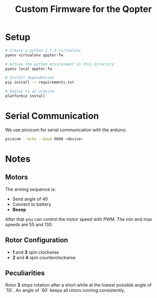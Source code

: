 #+TITLE: Custom Firmware for the Qopter
* Setup
#+BEGIN_SRC bash :results silent
  # Create a python 2.7.9 virtualenv
  pyenv virtualenv qopter-fw

  # Active the python environment in this directory
  pyenv local qopter-fw

  # Install dependencies
  pip install -r requirements.txt

  # Deploy to an arduino
  platformio install
#+END_SRC
* Serial Communication
We use picocom for serial communication with the arduino.
#+BEGIN_SRC bash :results silent
  picocom --echo --baud 9600 <device>
#+END_SRC
* Notes
** Motors
The arming sequence is:
- Send angle of 40
- Connect to battery
- *Beeep*

After that you can control the motor speed with PWM. The min and max speeds are
55 and 130.
** Rotor Configuration
- *1* and *3* spin clockwise
- *2* and *4* spin counterclockwise
** Peculiarities
Rotor *3* stops rotation after a short while at the lowest possible angle of
`55`. An angle of `60` keeps all rotors running consistently.
